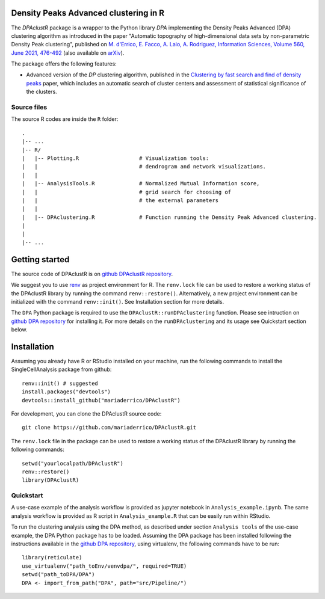 Density Peaks Advanced clustering in R
======================================

The `DPAclustR` package is a wrapper to the Python library `DPA` implementing the Density Peaks Advanced (DPA) clustering algorithm as introduced in the paper "Automatic topography of high-dimensional data sets by non-parametric Density Peak clustering", published on `M. d'Errico, E. Facco, A. Laio, A. Rodriguez, Information Sciences, Volume 560, June 2021, 476-492`_  (also available on `arXiv`_).

The package offers the following features:

* Advanced version of the `DP` clustering algorithm, published in the `Clustering by fast search and find of density peaks`_ paper, which includes an automatic search of cluster centers and assessment of statistical significance of the clusters.

Source files
------------

The source R codes are inside the ``R`` folder::

    .
    |-- ...
    |-- R/
    |   |-- Plotting.R                   # Visualization tools:
    |   |                                # dendrogram and network visualizations.
    |   |
    |   |-- AnalysisTools.R              # Normalized Mutual Information score,
    |   |                                # grid search for choosing of
    |   |                                # the external parameters
    |   |
    |   |-- DPAclustering.R              # Function running the Density Peak Advanced clustering.
    |
    |
    |-- ...

Getting started
===============

The source code of DPAclustR is on `github DPAclustR repository`_.


We suggest you to use `renv`_ as project environment for R.
The ``renv.lock`` file can be used to restore a
working status of the DPAclustR library by running the command ``renv::restore()``.
Alternatively, a new project environment can be initialized with the command ``renv::init()``.
See Installation section for more details.

The ``DPA`` Python package is required to use the ``DPAclustR::runDPAclustering`` function. Please see intruction on `github DPA repository`_ for installing it.
For more details on the ``runDPAclustering`` and its usage see Quickstart section below.

Installation
============

Assuming you already have R or RStudio installed on your machine,
run the following commands to install the SingleCellAnalysis package from github::

    renv::init() # suggested
    install.packages("devtools")
    devtools::install_github("mariaderrico/DPAclustR")


For development, you can clone the DPAclustR source code::

     git clone https://github.com/mariaderrico/DPAclustR.git

The ``renv.lock`` file in the package can be used to restore a working status of the
DPAclustR library by running the following commands::

     setwd("yourlocalpath/DPAclustR")
     renv::restore()
     library(DPAclustR)

Quickstart
----------

A use-case example of the analysis workflow is provided as jupyter notebook in ``Analysis_example.ipynb``. The same analysis workflow is provided as R script in ``Analysis_example.R`` that can be easily run within RStudio.

To run the clustering analysis using the DPA method, as described under section ``Analysis tools``
of the use-case example, the DPA Python package has to be loaded. Assuming the DPA package has been installed following the instructions available in the `github DPA repository`_, using virtualenv, the following commands have to be run::

    library(reticulate)
    use_virtualenv("path_toEnv/venvdpa/", required=TRUE)
    setwd("path_toDPA/DPA")
    DPA <- import_from_path("DPA", path="src/Pipeline/")

.. References

.. _`github DPAclustR repository`: https://github.com/mariaderrico/DPAclustR.git
.. _`renv`: https://blog.rstudio.com/2019/11/06/renv-project-environments-for-r/
.. _`github DPA repository`: https://github.com/mariaderrico/DPA.git
.. _`M. d'Errico, E. Facco, A. Laio, A. Rodriguez, Information Sciences, Volume 560, June 2021, 476-492`: https://www.sciencedirect.com/science/article/pii/S0020025521000116?dgcid=author
.. _`arXiv`: https://arxiv.org/abs/1802.10549v2
.. _`Computing the free energy without collective variables`: https://pubs.acs.org/doi/full/10.1021/acs.jctc.7b00916
.. _`Estimating the intrinsic dimension of datasets by a minimal neighborhood information`: https://export.arxiv.org/pdf/1803.06992
.. _`Clustering by fast search and find of density peaks`: http://science.sciencemag.org/content/344/6191/1492.full.pdf

